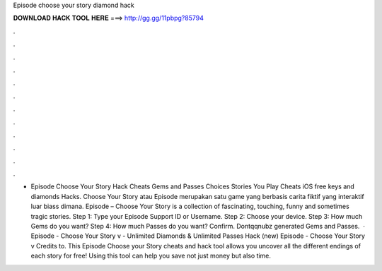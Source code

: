 Episode choose your story diamond hack

𝐃𝐎𝐖𝐍𝐋𝐎𝐀𝐃 𝐇𝐀𝐂𝐊 𝐓𝐎𝐎𝐋 𝐇𝐄𝐑𝐄 ===> http://gg.gg/11pbpg?85794

.

.

.

.

.

.

.

.

.

.

.

.

- Episode Choose Your Story Hack Cheats Gems and Passes Choices Stories You Play Cheats iOS free keys and diamonds Hacks. Choose Your Story atau Episode merupakan satu game yang berbasis carita fiktif yang interaktif luar biass dimana. Episode – Choose Your Story is a collection of fascinating, touching, funny and sometimes tragic stories. Step 1: Type your Episode Support ID or Username. Step 2: Choose your device. Step 3: How much Gems do you want? Step 4: How much Passes do you want? Confirm. Dontqqnubz generated Gems and Passes.  · Episode - Choose Your Story v - Unlimited Diamonds & Unlimited Passes Hack (new) Episode - Choose Your Story v Credits to. This Episode Choose your Story cheats and hack tool allows you uncover all the different endings of each story for free! Using this tool can help you save not just money but also time.